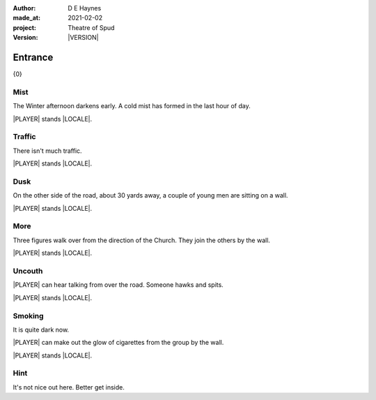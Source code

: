 .. |VERSION| property:: tos.story.version

:author:    D E Haynes
:made_at:   2021-02-02
:project:   Theatre of Spud
:version:   |VERSION|

.. entity:: PLAYER
   :types:  tos.mixins.types.Character
   :states: tos.mixins.types.Mode.playing
            tos.map.Map.Location.car_park

.. entity:: STORY
   :types:  tos.story.Story

.. entity:: SETTINGS
   :types:  turberfield.catchphrase.render.Settings


.. |PLAYER| property:: PLAYER.name
.. |LOCALE| property:: STORY.drama.scenery

Entrance
========

{0}

Mist
----

.. condition:: STORY.drama.turns 0

The Winter afternoon darkens early.
A cold mist has formed in the last hour of day.

|PLAYER| stands |LOCALE|.

.. property:: STORY.prompt For commands to use, enter 'help'.


Traffic
-------

.. condition:: STORY.drama.turns 1

There isn't much traffic.

|PLAYER| stands |LOCALE|.

Dusk
----

.. condition:: STORY.drama.turns 2

On the other side of the road, about 30 yards away, a couple of young men are sitting on a wall.

|PLAYER| stands |LOCALE|.

More
----

.. condition:: STORY.drama.turns 3

Three figures walk over from the direction of the Church.
They join the others by the wall.

|PLAYER| stands |LOCALE|.

Uncouth
-------

.. condition:: STORY.drama.turns 4
.. condition:: STORY.drama.turns 6

|PLAYER| can hear talking from over the road. Someone hawks and spits.

|PLAYER| stands |LOCALE|.

Smoking
-------

.. condition:: STORY.drama.turns 5
.. condition:: STORY.drama.turns 7
.. condition:: STORY.drama.turns 9

It is quite dark now.

|PLAYER| can make out the glow of cigarettes from the group by the wall.

|PLAYER| stands |LOCALE|.

Hint
----

.. condition:: STORY.drama.history[0].args[0] hint

It's not nice out here. Better get inside.

